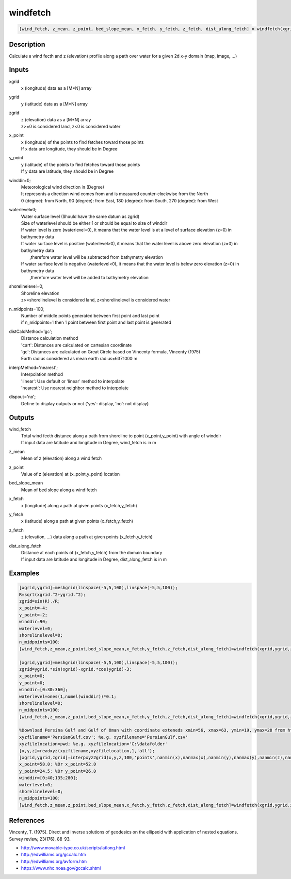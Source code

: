 .. ++++++++++++++++++++++++++++++++YA LATIF++++++++++++++++++++++++++++++++++
.. +                                                                        +
.. + ScientiMate                                                            +
.. + Earth-Science Data Analysis Library                                    +
.. +                                                                        +
.. + Developed by: Arash Karimpour                                          +
.. + Contact     : www.arashkarimpour.com                                   +
.. + Developed/Updated (yyyy-mm-dd): 2020-12-01                             +
.. +                                                                        +
.. ++++++++++++++++++++++++++++++++++++++++++++++++++++++++++++++++++++++++++

windfetch
=========

.. code:: MATLAB

    [wind_fetch, z_mean, z_point, bed_slope_mean, x_fetch, y_fetch, z_fetch, dist_along_fetch] = windfetch(xgrid, ygrid, zgrid, x_point, y_point, winddir, waterlevel, shorelinelevel, n_midpoints, distCalcMethod, interpMethod, dispout)

Description
-----------

Calculate a wind fecth and z (elevation) profile along a path over water for a given 2d x-y domain (map, image, ...)

Inputs
------

xgrid
    x (longitude) data as a [M*N] array
ygrid
    y (latitude) data as a [M*N] array
zgrid
    | z (elevation) data as a [M*N] array
    | z>=0 is considered land, z<0 is considered water
x_point
    | x (longitude) of the points to find fetches toward those points
    | If x data are longitude, they should be in Degree
y_point
    | y (latitude) of the points to find fetches toward those points
    | If y data are latitude, they should be in Degree
winddir=0;
    | Meteorological wind direction in (Degree)
    | It represents a direction wind comes from and is measured counter-clockwise from the North
    | 0 (degree): from North, 90 (degree): from East, 180 (degree): from South, 270 (degree): from West
waterlevel=0;
    | Water surface level (Should have the same datum as zgrid)
    | Size of waterlevel should be either 1 or should be equal to size of winddir 
    | If water level is zero (waterlevel=0), it means that the water level is at a level of surface elevation (z=0) in bathymetry data  
    | If water surface level is positive (waterlevel>0), it means that the water level is above zero elevation (z=0) in bathymetry data  
    |     ,therefore water level will be subtracted from bathymetry elevation 
    | If water surface level is negative (waterlevel<0), it means that the water level is below zero elevation (z=0) in bathymetry data  
    |     ,therefore water level will be added to bathymetry elevation 
shorelinelevel=0;
    | Shoreline elevation
    | z>=shorelinelevel is considered land, z<shorelinelevel is considered water
n_midpoints=100;
    | Number of middle points generated between first point and last point
    | if n_midpoints=1 then 1 point between first point and last point is generated
distCalcMethod='gc';
    | Distance calculation method 
    | 'cart': Distances are calculated on cartesian coordinate
    | 'gc': Distances are calculated on Great Circle based on Vincenty formula, Vincenty (1975)
    | Earth radius considered as mean earth radius=6371000 m
interpMethod='nearest';
    | Interpolation method 
    | 'linear': Use default or 'linear' method to interpolate
    | 'nearest': Use nearest neighbor method to interpolate
dispout='no';
    Define to display outputs or not ('yes': display, 'no': not display)

Outputs
-------

wind_fetch
    | Total wind fecth distance along a path from shoreline to point (x_point,y_point) with angle of winddir
    | If input data are latitude and longitude in Degree, wind_fetch is in m
z_mean
    Mean of z (elevation) along a wind fetch
z_point
    Value of z (elevation) at (x_point,y_point) location
bed_slope_mean
    Mean of bed slope along a wind fetch
x_fetch
    x (longitude) along a path at given points (x_fetch,y_fetch)
y_fetch
    x (latitude) along a path at given points (x_fetch,y_fetch)
z_fetch
    z (elevation, ...) data along a path at given points (x_fetch,y_fetch)
dist_along_fetch
    | Distance at each points of (x_fetch,y_fetch) from the domain boundary
    | If input data are latitude and longitude in Degree, dist_along_fetch is in m

Examples
--------

.. code:: MATLAB

    [xgrid,ygrid]=meshgrid(linspace(-5,5,100),linspace(-5,5,100));
    R=sqrt(xgrid.^2+ygrid.^2);
    zgrid=sin(R)./R;
    x_point=-4;
    y_point=-2;
    winddir=90;
    waterlevel=0;
    shorelinelevel=0;
    n_midpoints=100;
    [wind_fetch,z_mean,z_point,bed_slope_mean,x_fetch,y_fetch,z_fetch,dist_along_fetch]=windfetch(xgrid,ygrid,zgrid,x_point,y_point,winddir,waterlevel,shorelinelevel,n_midpoints,'cart','nearest','yes');

    [xgrid,ygrid]=meshgrid(linspace(-5,5,100),linspace(-5,5,100));
    zgrid=ygrid.*sin(xgrid)-xgrid.*cos(ygrid)-3;
    x_point=0;
    y_point=0;
    winddir=[0:30:360];
    waterlevel=ones(1,numel(winddir))*0.1;
    shorelinelevel=0;
    n_midpoints=100;
    [wind_fetch,z_mean,z_point,bed_slope_mean,x_fetch,y_fetch,z_fetch,dist_along_fetch]=windfetch(xgrid,ygrid,zgrid,x_point,y_point,winddir,waterlevel,shorelinelevel,n_midpoints,'cart','nearest','yes');

    %Download Persina Gulf and Gulf of Oman with coordinate exteneds xmin=56, xmax=63, ymin=19, ymax=28 from https://maps.ngdc.noaa.gov/viewers/grid-extract/index.html
    xyzfilename='PersianGulf.csv'; %e.g. xyzfilename='PersianGulf.csv'
    xyzfilelocation=pwd; %e.g. xyzfilelocation='C:\datafolder'
    [x,y,z]=readxyz(xyzfilename,xyzfilelocation,1,'all');
    [xgrid,ygrid,zgrid]=interpxyz2grid(x,y,z,100,'points',nanmin(x),nanmax(x),nanmin(y),nanmax(y),nanmin(z),nanmax(z),'all','nearest','no');
    x_point=58.0; %Or x_point=52.0
    y_point=24.5; %Or y_point=26.0
    winddir=[0;40;135;280];
    waterlevel=0;
    shorelinelevel=0;
    n_midpoints=100;
    [wind_fetch,z_mean,z_point,bed_slope_mean,x_fetch,y_fetch,z_fetch,dist_along_fetch]=windfetch(xgrid,ygrid,zgrid,x_point,y_point,winddir,waterlevel,shorelinelevel,n_midpoints,'gc','nearest','yes');

References
----------

Vincenty, T. (1975). 
Direct and inverse solutions of geodesics on the ellipsoid with application of nested equations. 
Survey review, 23(176), 88-93.

* http://www.movable-type.co.uk/scripts/latlong.html
* http://edwilliams.org/gccalc.htm
* http://edwilliams.org/avform.htm
* https://www.nhc.noaa.gov/gccalc.shtml


.. License & Disclaimer
.. --------------------
..
.. Copyright (c) 2020 Arash Karimpour
..
.. http://www.arashkarimpour.com
..
.. THE SOFTWARE IS PROVIDED "AS IS", WITHOUT WARRANTY OF ANY KIND, EXPRESS OR
.. IMPLIED, INCLUDING BUT NOT LIMITED TO THE WARRANTIES OF MERCHANTABILITY,
.. FITNESS FOR A PARTICULAR PURPOSE AND NONINFRINGEMENT. IN NO EVENT SHALL THE
.. AUTHORS OR COPYRIGHT HOLDERS BE LIABLE FOR ANY CLAIM, DAMAGES OR OTHER
.. LIABILITY, WHETHER IN AN ACTION OF CONTRACT, TORT OR OTHERWISE, ARISING FROM,
.. OUT OF OR IN CONNECTION WITH THE SOFTWARE OR THE USE OR OTHER DEALINGS IN THE
.. SOFTWARE.
